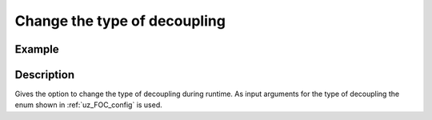 .. _uz_FOC_change_decoupling:

=============================
Change the type of decoupling
=============================

.. doxygenfunction:: uz_FOC_change_decoupling_select

Example
=======

.. code-block:: c
  :linenos:
  :caption: Example function call to change decoupling during runtime. FOC-Instance via :ref:`init-function <uz_FOC_init>`

  int main(void) {
     uz_FOC_change_decoupling_select(FOC_instance, linear_decoupling);
  }

Description
===========

Gives the option to change the type of decoupling during runtime. 
As input arguments for the type of decoupling the enum shown in :ref:`uz_FOC_config` is used.
